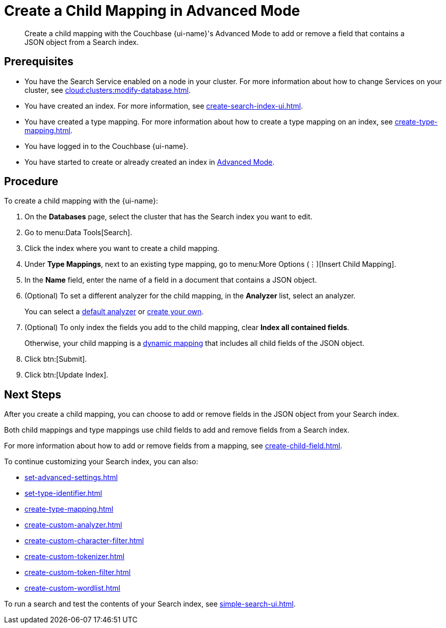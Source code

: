 = Create a Child Mapping in Advanced Mode
:page-topic-type: guide
:page-ui-name: {ui-name}
:page-product-name: {product-name}
:description: Create a child mapping with the Couchbase {page-ui-name}'s Advanced Mode to add or remove a field that contains a JSON object from a Search index.

[abstract]
{description}

== Prerequisites 

* You have the Search Service enabled on a node in your cluster.
For more information about how to change Services on your cluster, see xref:cloud:clusters:modify-database.adoc[].

* You have created an index.
For more information, see xref:create-search-index-ui.adoc[].

* You have created a type mapping. 
For more information about how to create a type mapping on an index, see xref:create-type-mapping.adoc[].

* You have logged in to the Couchbase {page-ui-name}. 

* You have started to create or already created an index in xref:create-search-index-ui.adoc[Advanced Mode].

== Procedure 

To create a child mapping with the {page-ui-name}:

. On the *Databases* page, select the cluster that has the Search index you want to edit. 
. Go to menu:Data Tools[Search].
. Click the index where you want to create a child mapping.
. Under *Type Mappings*, next to an existing type mapping, go to menu:More Options (&vellip;)[Insert Child Mapping].
. In the *Name* field, enter the name of a field in a document that contains a JSON object. 
. (Optional) To set a different analyzer for the child mapping, in the *Analyzer* list, select an analyzer.
+
You can select a xref:default-analyzers-reference.adoc[default analyzer] or xref:create-custom-analyzer.adoc[create your own].  
. (Optional) To only index the fields you add to the child mapping, clear *Index all contained fields*. 
+
Otherwise, your child mapping is a xref:customize-index.adoc#type-mappings[dynamic mapping] that includes all child fields of the JSON object.
. Click btn:[Submit].
. Click btn:[Update Index].

== Next Steps

After you create a child mapping, you can choose to add or remove fields in the JSON object from your Search index. 

Both child mappings and type mappings use child fields to add and remove fields from a Search index. 

For more information about how to add or remove fields from a mapping, see xref:create-child-field.adoc[].

To continue customizing your Search index, you can also:

* xref:set-advanced-settings.adoc[]
* xref:set-type-identifier.adoc[]
* xref:create-type-mapping.adoc[]
* xref:create-custom-analyzer.adoc[]
* xref:create-custom-character-filter.adoc[]
* xref:create-custom-tokenizer.adoc[]
* xref:create-custom-token-filter.adoc[]
* xref:create-custom-wordlist.adoc[]

To run a search and test the contents of your Search index, see xref:simple-search-ui.adoc[].